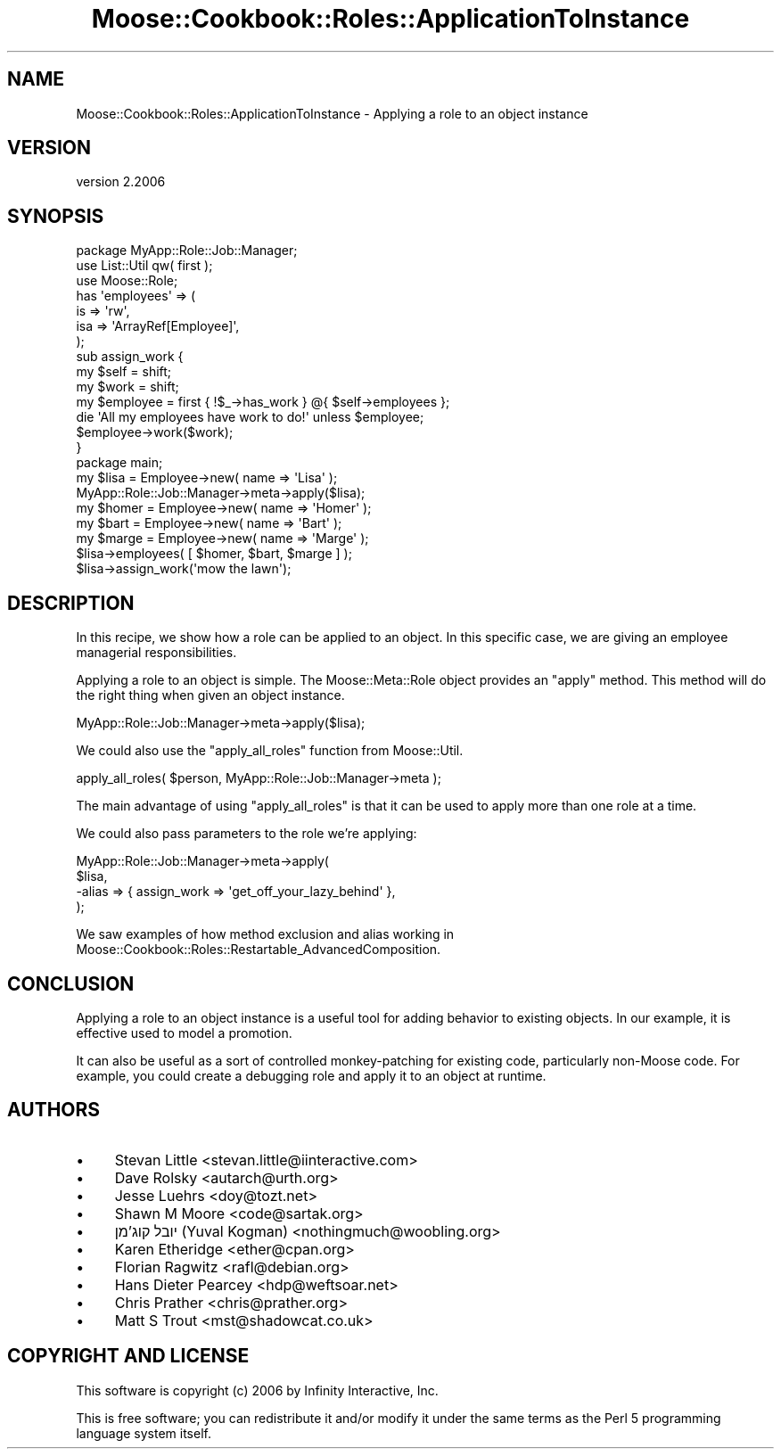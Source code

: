.\" Automatically generated by Pod::Man 4.09 (Pod::Simple 3.35)
.\"
.\" Standard preamble:
.\" ========================================================================
.de Sp \" Vertical space (when we can't use .PP)
.if t .sp .5v
.if n .sp
..
.de Vb \" Begin verbatim text
.ft CW
.nf
.ne \\$1
..
.de Ve \" End verbatim text
.ft R
.fi
..
.\" Set up some character translations and predefined strings.  \*(-- will
.\" give an unbreakable dash, \*(PI will give pi, \*(L" will give a left
.\" double quote, and \*(R" will give a right double quote.  \*(C+ will
.\" give a nicer C++.  Capital omega is used to do unbreakable dashes and
.\" therefore won't be available.  \*(C` and \*(C' expand to `' in nroff,
.\" nothing in troff, for use with C<>.
.tr \(*W-
.ds C+ C\v'-.1v'\h'-1p'\s-2+\h'-1p'+\s0\v'.1v'\h'-1p'
.ie n \{\
.    ds -- \(*W-
.    ds PI pi
.    if (\n(.H=4u)&(1m=24u) .ds -- \(*W\h'-12u'\(*W\h'-12u'-\" diablo 10 pitch
.    if (\n(.H=4u)&(1m=20u) .ds -- \(*W\h'-12u'\(*W\h'-8u'-\"  diablo 12 pitch
.    ds L" ""
.    ds R" ""
.    ds C` ""
.    ds C' ""
'br\}
.el\{\
.    ds -- \|\(em\|
.    ds PI \(*p
.    ds L" ``
.    ds R" ''
.    ds C`
.    ds C'
'br\}
.\"
.\" Escape single quotes in literal strings from groff's Unicode transform.
.ie \n(.g .ds Aq \(aq
.el       .ds Aq '
.\"
.\" If the F register is >0, we'll generate index entries on stderr for
.\" titles (.TH), headers (.SH), subsections (.SS), items (.Ip), and index
.\" entries marked with X<> in POD.  Of course, you'll have to process the
.\" output yourself in some meaningful fashion.
.\"
.\" Avoid warning from groff about undefined register 'F'.
.de IX
..
.if !\nF .nr F 0
.if \nF>0 \{\
.    de IX
.    tm Index:\\$1\t\\n%\t"\\$2"
..
.    if !\nF==2 \{\
.        nr % 0
.        nr F 2
.    \}
.\}
.\" ========================================================================
.\"
.IX Title "Moose::Cookbook::Roles::ApplicationToInstance 3"
.TH Moose::Cookbook::Roles::ApplicationToInstance 3 "2017-07-12" "perl v5.26.1" "User Contributed Perl Documentation"
.\" For nroff, turn off justification.  Always turn off hyphenation; it makes
.\" way too many mistakes in technical documents.
.if n .ad l
.nh
.SH "NAME"
Moose::Cookbook::Roles::ApplicationToInstance \- Applying a role to an object instance
.SH "VERSION"
.IX Header "VERSION"
version 2.2006
.SH "SYNOPSIS"
.IX Header "SYNOPSIS"
.Vb 1
\&  package MyApp::Role::Job::Manager;
\&
\&  use List::Util qw( first );
\&
\&  use Moose::Role;
\&
\&  has \*(Aqemployees\*(Aq => (
\&      is  => \*(Aqrw\*(Aq,
\&      isa => \*(AqArrayRef[Employee]\*(Aq,
\&  );
\&
\&  sub assign_work {
\&      my $self = shift;
\&      my $work = shift;
\&
\&      my $employee = first { !$_\->has_work } @{ $self\->employees };
\&
\&      die \*(AqAll my employees have work to do!\*(Aq unless $employee;
\&
\&      $employee\->work($work);
\&  }
\&
\&  package main;
\&
\&  my $lisa = Employee\->new( name => \*(AqLisa\*(Aq );
\&  MyApp::Role::Job::Manager\->meta\->apply($lisa);
\&
\&  my $homer = Employee\->new( name => \*(AqHomer\*(Aq );
\&  my $bart  = Employee\->new( name => \*(AqBart\*(Aq );
\&  my $marge = Employee\->new( name => \*(AqMarge\*(Aq );
\&
\&  $lisa\->employees( [ $homer, $bart, $marge ] );
\&  $lisa\->assign_work(\*(Aqmow the lawn\*(Aq);
.Ve
.SH "DESCRIPTION"
.IX Header "DESCRIPTION"
In this recipe, we show how a role can be applied to an object. In
this specific case, we are giving an employee managerial
responsibilities.
.PP
Applying a role to an object is simple. The Moose::Meta::Role
object provides an \f(CW\*(C`apply\*(C'\fR method. This method will do the right
thing when given an object instance.
.PP
.Vb 1
\&  MyApp::Role::Job::Manager\->meta\->apply($lisa);
.Ve
.PP
We could also use the \f(CW\*(C`apply_all_roles\*(C'\fR function from Moose::Util.
.PP
.Vb 1
\&  apply_all_roles( $person, MyApp::Role::Job::Manager\->meta );
.Ve
.PP
The main advantage of using \f(CW\*(C`apply_all_roles\*(C'\fR is that it can be used
to apply more than one role at a time.
.PP
We could also pass parameters to the role we're applying:
.PP
.Vb 4
\&  MyApp::Role::Job::Manager\->meta\->apply(
\&      $lisa,
\&      \-alias => { assign_work => \*(Aqget_off_your_lazy_behind\*(Aq },
\&  );
.Ve
.PP
We saw examples of how method exclusion and alias working in
Moose::Cookbook::Roles::Restartable_AdvancedComposition.
.SH "CONCLUSION"
.IX Header "CONCLUSION"
Applying a role to an object instance is a useful tool for adding
behavior to existing objects. In our example, it is effective used to
model a promotion.
.PP
It can also be useful as a sort of controlled monkey-patching for
existing code, particularly non-Moose code. For example, you could
create a debugging role and apply it to an object at runtime.
.SH "AUTHORS"
.IX Header "AUTHORS"
.IP "\(bu" 4
Stevan Little <stevan.little@iinteractive.com>
.IP "\(bu" 4
Dave Rolsky <autarch@urth.org>
.IP "\(bu" 4
Jesse Luehrs <doy@tozt.net>
.IP "\(bu" 4
Shawn M Moore <code@sartak.org>
.IP "\(bu" 4
יובל קוג'מן (Yuval Kogman) <nothingmuch@woobling.org>
.IP "\(bu" 4
Karen Etheridge <ether@cpan.org>
.IP "\(bu" 4
Florian Ragwitz <rafl@debian.org>
.IP "\(bu" 4
Hans Dieter Pearcey <hdp@weftsoar.net>
.IP "\(bu" 4
Chris Prather <chris@prather.org>
.IP "\(bu" 4
Matt S Trout <mst@shadowcat.co.uk>
.SH "COPYRIGHT AND LICENSE"
.IX Header "COPYRIGHT AND LICENSE"
This software is copyright (c) 2006 by Infinity Interactive, Inc.
.PP
This is free software; you can redistribute it and/or modify it under
the same terms as the Perl 5 programming language system itself.
